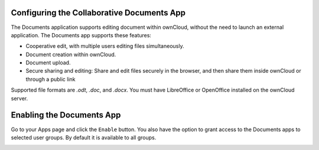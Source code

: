 Configuring the Collaborative Documents App
===========================================

The Documents application supports editing document within ownCloud, without the 
need to launch an external application. The Documents app supports these 
features:

* Cooperative edit, with multiple users editing files simultaneously. 
* Document creation within ownCloud.
* Document upload.
* Secure sharing and editing: Share and edit files securely in the 
  browser, and then share them inside ownCloud or through a public link

Supported file formats are `.odt`, `.doc`, and `.docx`. You must have 
LibreOffice or OpenOffice installed on the ownCloud server.
  
Enabling the Documents App
==========================

Go to your Apps page and click the ``Enable`` button. You also have the option 
to grant access to the Documents apps to selected user groups. By default it is 
available to all groups.

.. image:: ../images/documents_app_enable.png